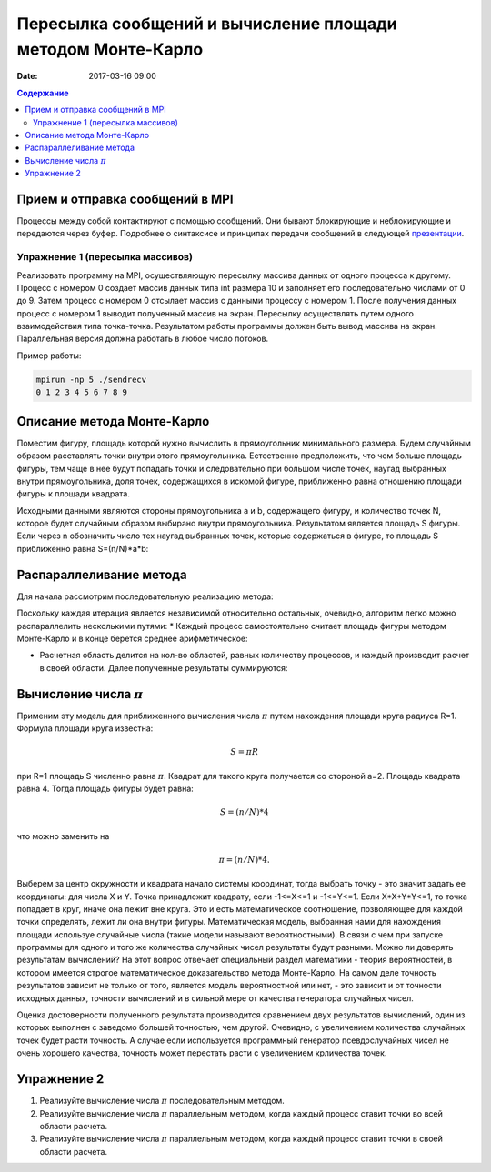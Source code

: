 Пересылка сообщений и вычисление площади методом Монте-Карло
##############################################################################

:date: 2017-03-16 09:00


.. default-role:: code
.. contents:: Содержание

Прием и отправка сообщений в MPI
================================

Процессы между собой контактируют с помощью сообщений. Они бывают блокирующие и неблокирующие и передаются через буфер. Подробнее о синтаксисе и принципах передачи сообщений в следующей презентации__.

.. __: {filename}/extra/P2P.pdf
 

Упражнение 1 (пересылка массивов)
---------------------------------

Реализовать программу на MPI, осуществляющую пересылку массива данных от одного процесса к другому.
Процесс с номером 0 создает массив данных типа int размера 10 и заполняет его последовательно числами от 0 до 9.
Затем процесс с номером 0 отсылает массив с данными процессу с номером 1.
После получения данных процесс с номером 1 выводит полученный массив на экран.
Пересылку осуществлять путем одного взаимодействия типа точка-точка.
Результатом работы программы должен быть вывод массива на экран.
Параллельная версия должна работать в любое число потоков.

Пример работы:

.. code-block:: c

	mpirun -np 5 ./sendrecv
	0 1 2 3 4 5 6 7 8 9



Описание метода Монте-Карло
===========================

Поместим фигуру, площадь которой нужно вычислить в прямоугольник минимального размера. Будем случайным образом расставлять точки внутри этого прямоугольника. Естественно предположить, что чем больше площадь фигуры, тем чаще в нее будут попадать точки и следовательно при большом числе точек, наугад выбранных внутри прямоугольника, доля точек, содержащихся в искомой фигуре, приближенно равна отношению площади фигуры к площади квадрата.

Исходными данными являются стороны прямоугольника a и b, содержащего фигуру, и количество точек N, которое будет случайным образом выбирано внутри прямоугольника. Результатом является площадь S фигуры. Если через n обозначить число тех наугад выбранных точек, которые содержаться в фигуре, то площадь S приближенно равна S=(n/N)*a*b:


.. image:: {filename}/images/lab20/lab20_img1.png
   :align: center


Распараллеливание метода
========================

Для начала рассмотрим последовательную реализацию метода:

.. image:: {filename}/images/lab20/lab20_img2.png
   :align: center
   :width: 630 px

Поскольку каждая итерация является независимой относительно остальных, очевидно, алгоритм легко можно распараллелить несколькими путями:
* Каждый процесс самостоятельно считает площадь фигуры методом Монте-Карло и в конце берется среднее арифметическое:

.. image:: {filename}/images/lab20/lab20_img3.png
   :width: 630 px
   :align: center

* Расчетная область делится на кол-во областей, равных количеству процессов, и каждый производит расчет в своей области. Далее полученные результаты суммируются:

.. image:: {filename}/images/lab20/lab20_img4.png
   :width: 630 px
   :align: center




Вычисление числа :math:`\pi`
============================

Применим эту модель для приближенного вычисления числа :math:`\pi` путем нахождения площади круга радиуса R=1. Формула площади круга известна:

.. math::
	S = \pi*R


при R=1 площадь S численно равна :math:`\pi`. Квадрат для такого круга получается со стороной а=2. Площадь квадрата равна 4. Тогда площадь фигуры будет равна:

.. math::
	S = (n/N)*4

что можно заменить на

.. math::
	\pi = (n/N)*4.

Выберем за центр окружности и квадрата начало системы координат, тогда выбрать точку - это значит задать ее координаты: для числа X и Y. Точка принадлежит квадрату, если -1<=X<=1 и -1<=Y<=1. Если X*X+Y*Y<=1, то точка попадает в круг, иначе она лежит вне круга. Это и есть математическое соотношение, позволяющее для каждой точки определять, лежит ли она внутри фигуры. 
Математическая модель, выбранная нами для нахождения площади используе случайные числа (такие модели называют вероятностными). В связи с чем при запуске программы для одного и того же количества случайных чисел результаты будут разными. Можно ли доверять результатам вычислений? На этот вопрос отвечает специальный раздел математики - теория вероятностей, в котором имеется строгое математическое доказательство метода Монте-Карло. На самом деле точность результатов зависит не только от того, является модель вероятностной или нет, - это зависит и от точности исходных данных, точности вычислений и в сильной мере от качества генератора случайных чисел.

Оценка достоверности полученного результата производится сравнением двух результатов вычислений, один из которых выполнен с заведомо большей точностью, чем другой. Очевидно, с увеличением количества случайных точек будет расти точность. А случае если используется программный генератор псевдослучайных чисел не очень хорошего качества, точность может перестать расти с увеличением крличества точек.


Упражнение 2
============

#. Реализуйте вычисление числа :math:`\pi` последовательным методом.
#. Реализуйте вычисление числа :math:`\pi` параллельным методом, когда каждый процесс ставит точки во всей области расчета.
#. Реализуйте вычисление числа :math:`\pi` параллельным методом, когда каждый процесс ставит точки в своей области расчета.
